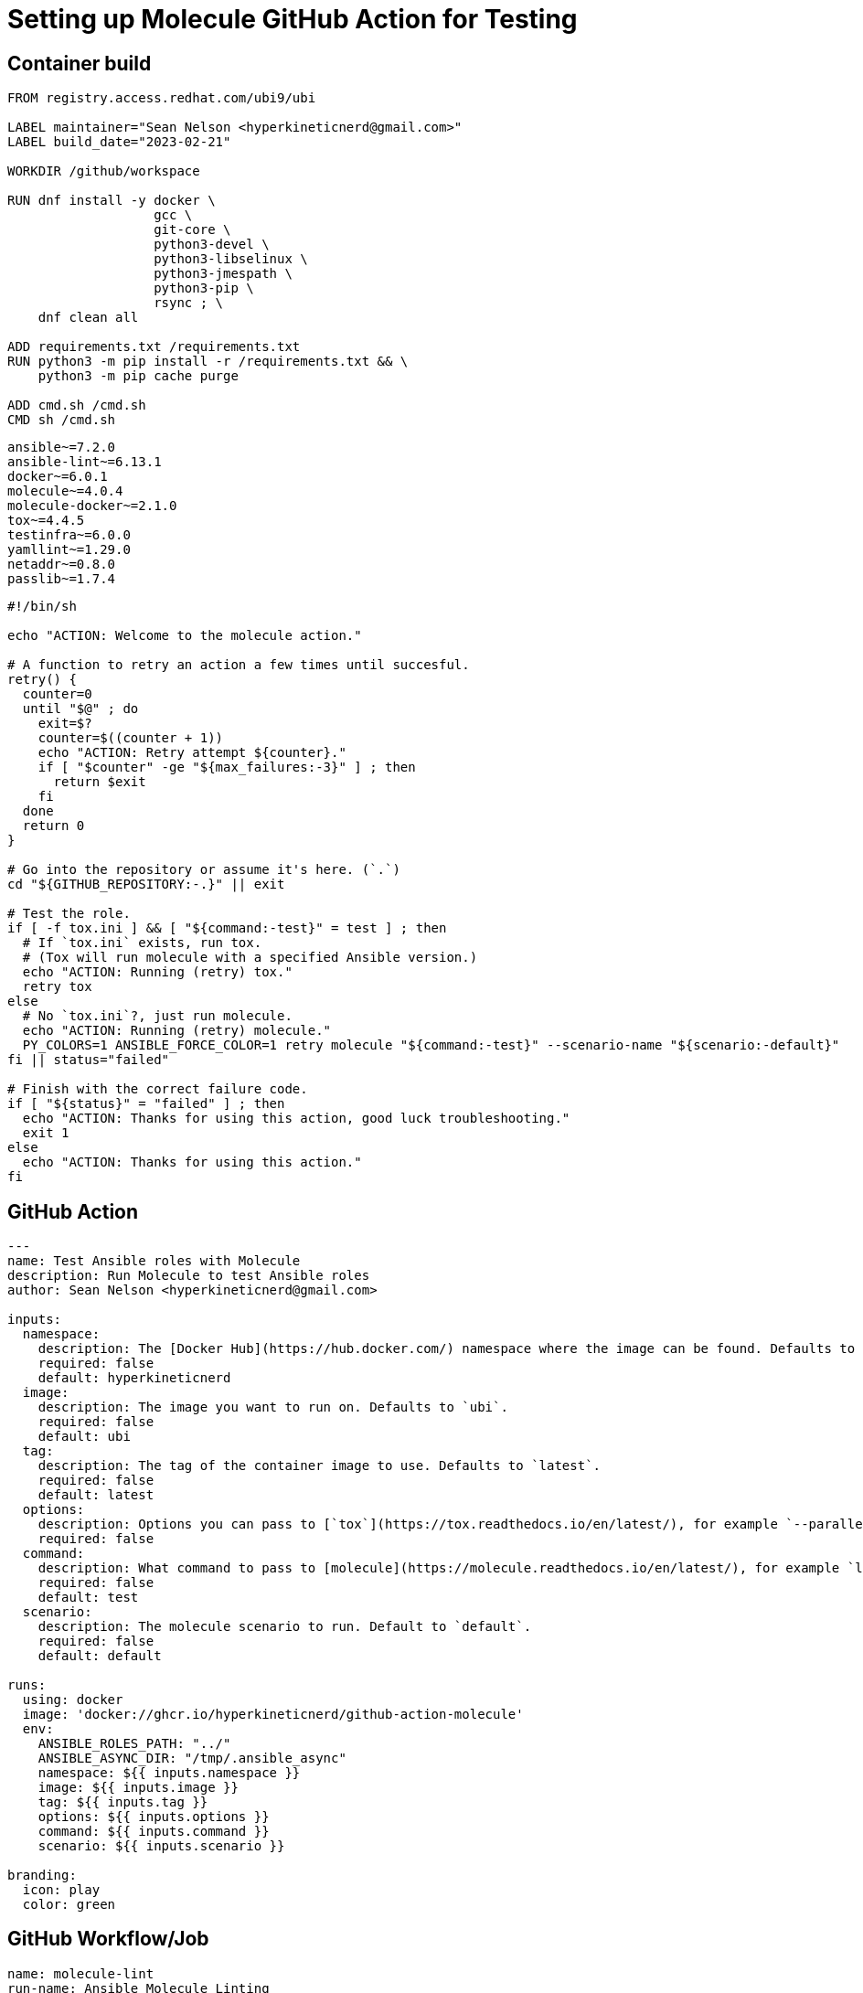 = Setting up Molecule GitHub Action for Testing

== Container build

[source]
-----
FROM registry.access.redhat.com/ubi9/ubi

LABEL maintainer="Sean Nelson <hyperkineticnerd@gmail.com>"
LABEL build_date="2023-02-21"

WORKDIR /github/workspace

RUN dnf install -y docker \
                   gcc \
                   git-core \
                   python3-devel \
                   python3-libselinux \
                   python3-jmespath \
                   python3-pip \
                   rsync ; \
    dnf clean all

ADD requirements.txt /requirements.txt
RUN python3 -m pip install -r /requirements.txt && \
    python3 -m pip cache purge

ADD cmd.sh /cmd.sh
CMD sh /cmd.sh
-----

[source]
-----
ansible~=7.2.0
ansible-lint~=6.13.1
docker~=6.0.1
molecule~=4.0.4
molecule-docker~=2.1.0
tox~=4.4.5
testinfra~=6.0.0
yamllint~=1.29.0
netaddr~=0.8.0
passlib~=1.7.4
-----

[source]
-----
#!/bin/sh

echo "ACTION: Welcome to the molecule action."

# A function to retry an action a few times until succesful.
retry() {
  counter=0
  until "$@" ; do
    exit=$?
    counter=$((counter + 1))
    echo "ACTION: Retry attempt ${counter}."
    if [ "$counter" -ge "${max_failures:-3}" ] ; then
      return $exit
    fi
  done
  return 0
}

# Go into the repository or assume it's here. (`.`)
cd "${GITHUB_REPOSITORY:-.}" || exit

# Test the role.
if [ -f tox.ini ] && [ "${command:-test}" = test ] ; then
  # If `tox.ini` exists, run tox.
  # (Tox will run molecule with a specified Ansible version.)
  echo "ACTION: Running (retry) tox."
  retry tox
else
  # No `tox.ini`?, just run molecule.
  echo "ACTION: Running (retry) molecule."
  PY_COLORS=1 ANSIBLE_FORCE_COLOR=1 retry molecule "${command:-test}" --scenario-name "${scenario:-default}"
fi || status="failed"

# Finish with the correct failure code.
if [ "${status}" = "failed" ] ; then
  echo "ACTION: Thanks for using this action, good luck troubleshooting."
  exit 1
else
  echo "ACTION: Thanks for using this action."
fi
-----

== GitHub Action

[source]
-----
---
name: Test Ansible roles with Molecule
description: Run Molecule to test Ansible roles
author: Sean Nelson <hyperkineticnerd@gmail.com>

inputs:
  namespace:
    description: The [Docker Hub](https://hub.docker.com/) namespace where the image can be found. Defaults to `hyperkineticnerd`.
    required: false
    default: hyperkineticnerd
  image:
    description: The image you want to run on. Defaults to `ubi`.
    required: false
    default: ubi
  tag:
    description: The tag of the container image to use. Defaults to `latest`.
    required: false
    default: latest
  options:
    description: Options you can pass to [`tox`](https://tox.readthedocs.io/en/latest/), for example `--parallel all`.
    required: false
  command:
    description: What command to pass to [molecule](https://molecule.readthedocs.io/en/latest/), for example `lint` or `syntax`. Defaults to `test`.
    required: false
    default: test
  scenario:
    description: The molecule scenario to run. Default to `default`.
    required: false
    default: default

runs:
  using: docker
  image: 'docker://ghcr.io/hyperkineticnerd/github-action-molecule'
  env:
    ANSIBLE_ROLES_PATH: "../"
    ANSIBLE_ASYNC_DIR: "/tmp/.ansible_async"
    namespace: ${{ inputs.namespace }}
    image: ${{ inputs.image }}
    tag: ${{ inputs.tag }}
    options: ${{ inputs.options }}
    command: ${{ inputs.command }}
    scenario: ${{ inputs.scenario }}

branding:
  icon: play
  color: green
-----


== GitHub Workflow/Job

[source]
-----
name: molecule-lint
run-name: Ansible Molecule Linting
on:
  push:

jobs:
  molecule-lint:
    runs-on: ubuntu-latest
    steps:
      - name: checkout
        uses: actions/checkout@v3
        with:
          path: "${{ github.repository }}"

      - name: molecule
        uses: hyperkineticnerd/github-action-molecule@master
        with:
          command: lint
-----
